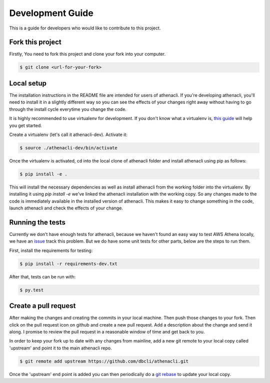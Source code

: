 Development Guide
===================

This is a guide for developers who would like to contribute to this project.


Fork this project
-------------------

Firstly, You need to fork this project and clone your fork into your computer.

.. code-block:: bash

    $ git clone <url-for-your-fork>

Local setup
--------------

The installation instructions in the README file are intended for users of athenacli. If you're developing athenacli, you'll need to install it in a slightly different way so you can see the effects of your changes right away without having to go through the install cycle everytime you change the code.

It is highly recommended to use virtualenv for development. If you don't know what a virtualenv is, `this guide <https://docs.python-guide.org/dev/virtualenvs/#virtual-environments>`_ will help you get started.

Create a virtualenv (let's call it athenacli-dev). Activate it:

.. code-block:: bash

    $ source ./athenacli-dev/bin/activate

Once the virtualenv is activated, cd into the local clone of athenacli folder and install athenacli using pip as follows:

.. code-block:: bash

    $ pip install -e .

This will install the necessary dependencies as well as install athenacli from the working folder into the virtualenv. By installing it using `pip install -e` we've linked the athenacli installation with the working copy. So any changes made to the code is immediately available in the installed version of athenacli. This makes it easy to change something in the code, launch athenacli and check the effects of your change.


Running the tests
------------------

Currently we don't have enough tests for athenacli, because we haven't found an easy way to test AWS Athena locally, we have an `issue <https://github.com/dbcli/athenacli/issues/13>`_ track this problem. But we do have some unit tests for other parts, below are the steps to run them.

First, install the requirements for testing:

.. code-block:: bash

    $ pip install -r requirements-dev.txt

After that, tests can be run with:

.. code-block:: bash

    $ py.test

Create a pull request
------------------------

After making the changes and creating the commits in your local machine. Then push those changes to your fork. Then click on the pull request icon on github and create a new pull request. Add a description about the change and send it along. I promise to review the pull request in a reasonable window of time and get back to you.

In order to keep your fork up to date with any changes from mainline, add a new git remote to your local copy called 'upstream' and point it to the main athenacli repo.

.. code-block:: bash

    $ git remote add upstream https://github.com/dbcli/athenacli.git

Once the 'upstream' end point is added you can then periodically do a `git rebase <https://git-scm.com/docs/git-rebase>`_ to update your local copy.

